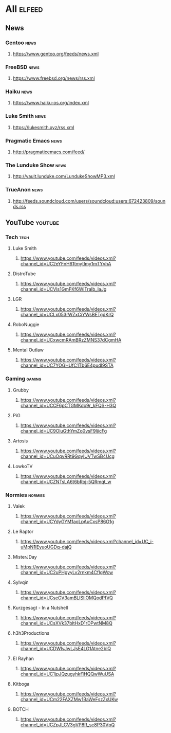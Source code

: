 * All                                                                 :elfeed:
** News
*** Gentoo                                                            :news:
**** https://www.gentoo.org/feeds/news.xml
*** FreeBSD                                                           :news:
**** https://www.freebsd.org/news/rss.xml
*** Haiku                                                             :news:
**** https://www.haiku-os.org/index.xml
*** Luke Smith                                                        :news:
**** https://lukesmith.xyz/rss.xml
*** Pragmatic Emacs                                                   :news:
**** http://pragmaticemacs.com/feed/
*** The Lunduke Show                                                  :news:
**** http://vault.lunduke.com/LundukeShowMP3.xml
*** TrueAnon                                                          :news:
**** http://feeds.soundcloud.com/users/soundcloud:users:672423809/sounds.rss
** YouTube                                                         :youtube:
*** Tech                                                              :tech:
**** Luke Smith
***** https://www.youtube.com/feeds/videos.xml?channel_id=UC2eYFnH61tmytImy1mTYvhA
**** DistroTube
***** https://www.youtube.com/feeds/videos.xml?channel_id=UCVls1GmFKf6WlTraIb_IaJg
**** LGR
***** https://www.youtube.com/feeds/videos.xml?channel_id=UCLx053rWZxCiYWsBETgdKrQ
**** RoboNuggie
***** https://www.youtube.com/feeds/videos.xml?channel_id=UCxwcmRAmBRzZMNS37dCgmHA
**** Mental Outlaw
***** https://www.youtube.com/feeds/videos.xml?channel_id=UC7YOGHUfC1Tb6E4pudI9STA
*** Gaming                                                          :gaming:
**** Grubby
***** https://www.youtube.com/feeds/videos.xml?channel_id=UCCF6pCTGMKdo9r_kFQS-H3Q
**** PiG
***** https://www.youtube.com/feeds/videos.xml?channel_id=UC9OluGthYmZo0vsF9IjicFg
**** Artosis
***** https://www.youtube.com/feeds/videos.xml?channel_id=UCuOqvRRt9GqyIUVTwSB4Ucg
**** LowkoTV
***** https://www.youtube.com/feeds/videos.xml?channel_id=UCZNTsLA6t6bRoj-5QRmqt_w
*** Normies                                                        :normies:
**** Valek
***** https://www.youtube.com/feeds/videos.xml?channel_id=UCYdyGYM1aoLpAuCxsP86O1g
**** Le Raptor
***** https://www.youtube.com/feeds/videos.xml?channel_id=UC_i-uMpN1lEyuoUGDq-dajQ
**** MisterJDay
***** https://www.youtube.com/feeds/videos.xml?channel_id=UC2uPHgyyLv2rnkm4CfIgWcw
**** Sylvqin
***** https://www.youtube.com/feeds/videos.xml?channel_id=UCseGV3amBLISlIOMQodPfVQ
**** Kurzgesagt - In a Nutshell
***** https://www.youtube.com/feeds/videos.xml?channel_id=UCsXVk37bltHxD1rDPwtNM8Q
**** h3h3Productions
***** https://www.youtube.com/feeds/videos.xml?channel_id=UCDWIvJwLJsE4LG1Atne2blQ
**** El Rayhan
***** https://www.youtube.com/feeds/videos.xml?channel_id=UC1jpJQzugyhkf1HQQwWuUSA
**** Kitboga
***** https://www.youtube.com/feeds/videos.xml?channel_id=UCm22FAXZMw1BaWeFszZxUKw
**** BOTCH
***** https://www.youtube.com/feeds/videos.xml?channel_id=UCZpJLCV3gVP8R_sc8P30VpQ
